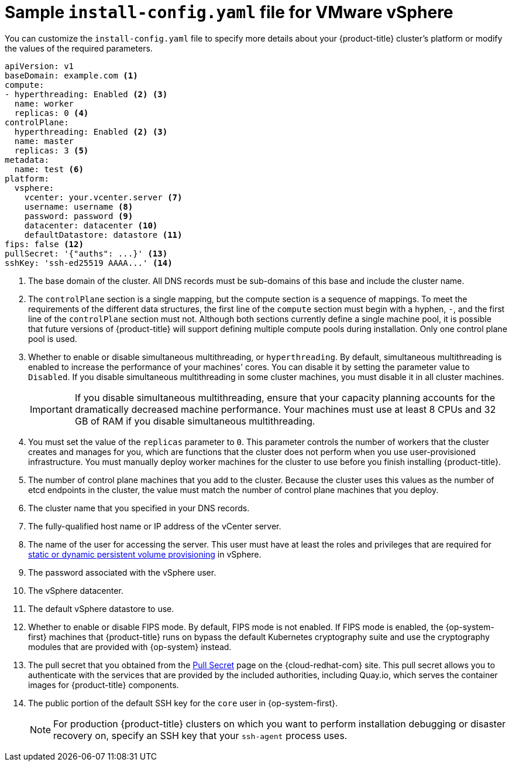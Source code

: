 // Module included in the following assemblies:
//
// * installing/installing_vsphere/installing-restricted-networks-vsphere.adoc
// * installing/installing_vsphere/installing-vsphere.adoc

ifeval::["{context}" == "installing-restricted-networks-vsphere"]
:restricted:
endif::[]

[id="installation-vsphere-config-yaml_{context}"]
= Sample `install-config.yaml` file for VMware vSphere

You can customize the `install-config.yaml` file to specify more details about
your {product-title} cluster's platform or modify the values of the required
parameters.

[source,yaml]
----
apiVersion: v1
baseDomain: example.com <1>
compute:
- hyperthreading: Enabled <2> <3>
  name: worker
  replicas: 0 <4>
controlPlane:
  hyperthreading: Enabled <2> <3>
  name: master
  replicas: 3 <5>
metadata:
  name: test <6>
platform:
  vsphere:
    vcenter: your.vcenter.server <7>
    username: username <8>
    password: password <9>
    datacenter: datacenter <10>
    defaultDatastore: datastore <11>
ifndef::restricted[]
fips: false <12>
pullSecret: '{"auths": ...}' <13>
endif::restricted[]
ifdef::restricted[]
fips: false <12>
pullSecret: '{"auths":{"<local_registry>": {"auth": "<credentials>","email": "you@example.com"}}}' <13>
endif::restricted[]
sshKey: 'ssh-ed25519 AAAA...' <14>
ifdef::restricted[]
additionalTrustBundle: | <15>
  -----BEGIN CERTIFICATE-----
  ZZZZZZZZZZZZZZZZZZZZZZZZZZZZZZZZZZZZZZZZZZZZZZZZZZZZZZZZZZZZZZZZ
  -----END CERTIFICATE-----
imageContentSources: <16>
- mirrors:
  - <local_registry>/<local_repository_name>/release
  source: quay.io/openshift-release-dev/ocp-release
- mirrors:
  - <local_registry>/<local_repository_name>/release
  source: registry.svc.ci.openshift.org/ocp/release
endif::restricted[]
----
<1> The base domain of the cluster. All DNS records must be sub-domains of this
base and include the cluster name.
<2> The `controlPlane` section is a single mapping, but the compute section is a
sequence of mappings. To meet the requirements of the different data structures,
the first line of the `compute` section must begin with a hyphen, `-`, and the
first line of the `controlPlane` section must not. Although both sections
currently define a single machine pool, it is possible that future versions
of {product-title} will support defining multiple compute pools during
installation. Only one control plane pool is used.
<3> Whether to enable or disable simultaneous multithreading, or
`hyperthreading`. By default, simultaneous multithreading is enabled
to increase the performance of your machines' cores. You can disable it by
setting the parameter value to `Disabled`. If you disable simultaneous
multithreading in some cluster machines, you must disable it in all cluster
machines.
+
[IMPORTANT]
====
If you disable simultaneous multithreading, ensure that your capacity planning
accounts for the dramatically decreased machine performance.
Your machines must use at least 8 CPUs and 32 GB of RAM if you disable
simultaneous multithreading.
====
<4> You must set the value of the `replicas` parameter to `0`. This parameter
controls the number of workers that the cluster creates and manages for you,
which are functions that the cluster does not perform when you
use user-provisioned infrastructure. You must manually deploy worker
machines for the cluster to use before you finish installing {product-title}.
<5> The number of control plane machines that you add to the cluster. Because
the cluster uses this values as the number of etcd endpoints in the cluster, the
value must match the number of control plane machines that you deploy.
<6> The cluster name that you specified in your DNS records.
<7> The fully-qualified host name or IP address of the vCenter server.
<8> The name of the user for accessing the server. This user must have at least
the roles and privileges that are required for
link:https://vmware.github.io/vsphere-storage-for-kubernetes/documentation/vcp-roles.html[static or dynamic persistent volume provisioning]
in vSphere.
<9> The password associated with the vSphere user.
<10> The vSphere datacenter.
<11> The default vSphere datastore to use.
<12> Whether to enable or disable FIPS mode. By default, FIPS mode is not enabled. If FIPS mode is enabled, the {op-system-first} machines that {product-title} runs on bypass the default Kubernetes cryptography suite and use the cryptography modules that are provided with {op-system} instead.
ifndef::restricted[]
<13> The pull secret that you obtained from the
link:https://cloud.redhat.com/openshift/install/pull-secret[Pull Secret] page on the {cloud-redhat-com} site. This pull secret allows you to authenticate with the services that are
provided by the included authorities, including Quay.io, which serves the
container images for {product-title} components.
endif::restricted[]
ifdef::restricted[]
<13> For `<local_registry>`, specify the registry domain name, and optionally the
port, that your mirror registry uses to serve content. For example
`registry.example.com` or `registry.example.com:5000`. For `<credentials>`,
specify the base64-encoded user name and password for your mirror registry.
endif::restricted[]
<14> The public portion of the default SSH key for the `core` user in
{op-system-first}.
+
[NOTE]
====
For production {product-title} clusters on which you want to perform installation debugging or disaster recovery on, specify an SSH key that your `ssh-agent` process uses.
====
ifdef::restricted[]
<15> Provide the contents of the certificate file that you used for your mirror
registry.
<16> Provide the `imageContentSources` section from the output of the command to
mirror the repository.
endif::restricted[]

ifeval::["{context}" == "installing-restricted-networks-vsphere"]
:!restricted:
endif::[]

